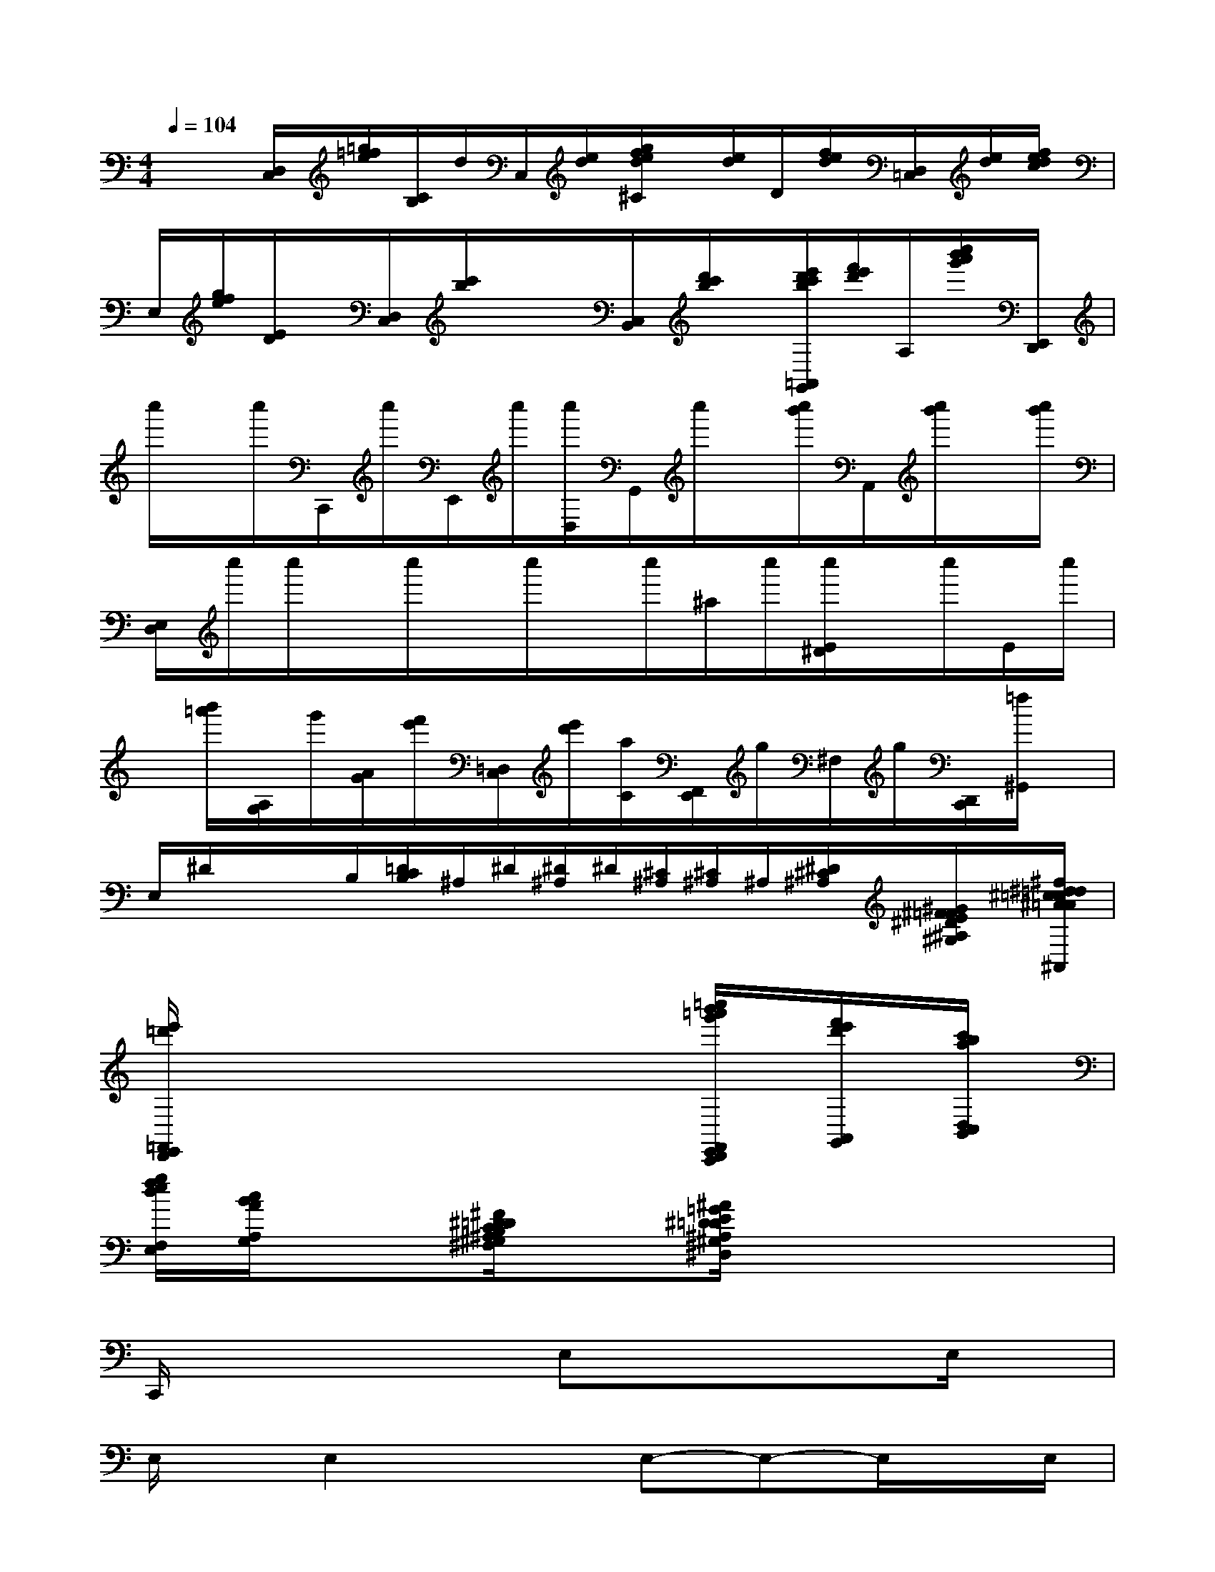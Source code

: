 X:1
T:
M:4/4
L:1/8
Q:1/4=104
K:C%0sharps
V:1
x/2x/2[D,/2C,/2][=g/2=f/2e/2][C/2B,/2]d/2C,/2[e/2d/2][g/2f/2e/2d/2^C/2]x/2[e/2d/2]D/2[f/2e/2d/2][D,/2=C,/2][e/2d/2][f/2e/2d/2c/2]|
E,/2[g/2f/2e/2][E/2D/2]x/2[D,/2C,/2][c'/2b/2]x/2x/2[C,/2B,,/2][d'/2c'/2b/2]x/2[e'/2d'/2c'/2b/2=A,,/2G,,/2][f'/2e'/2d'/2]A,/2[c''/2b'/2a'/2g'/2][E,,/2D,,/2]|
c''/2x/2c''/2C,,/2c''/2E,,/2c''/2[c''/2D,/2]G,,/2c''/2x/2[c''/2b'/2]A,,/2[c''/2b'/2]x/2[c''/2b'/2]|
[E,/2D,/2]c''/2c''/2x/2c''/2x/2c''/2x/2c''/2^a/2c''/2[c''/2E/2^D/2]x/2c''/2E/2c''/2|
x/2[b'/2=a'/2][A,/2G,/2]g'/2[A/2G/2][f'/2e'/2][=D,/2C,/2][e'/2d'/2][a/2C/2][F,,/2E,,/2]g/2^F,/2g/2[D,,/2C,,/2][=f/2^G,,/2]x/2|
E,/2^D/2x/2x/2B,/2[=D/2C/2B,/2]^A,/2^D/2[^D/2^A,/2]^D/2[^C/2^A,/2][^C/2^A,/2]^A,/2[^D/2^C/2^A,/2][^G/2^F/2=F/2E/2^D/2^A,/2^G,/2][^f/2^d/2=d/2^c/2=c/2^A/2=A/2=G/2^F,/2^D,/2^C,/2^A,,/2]|
[e'/2=d'/2=F,,/2E,,/2D,,/2]x6[=c''/2b'/2=a'/2g'/2F,,/2E,,/2D,,/2C,,/2][f'/2e'/2d'/2A,,/2G,,/2][c'/2b/2a/2D,/2C,/2B,,/2]|
[g/2f/2e/2d/2F,/2E,/2][c/2B/2A/2A,/2G,/2]x3/2[^F/2^D/2=D/2C/2B,/2^A,/2^G,/2^F,/2]x[^A/2=G/2E/2^D/2=D/2^A,/2^G,/2^F,/2^D,/2]x3x/2|
C,,/2x3x/2E,xxE,/2x/2|
E,/2x/2E,2x3/2E,-E,-E,/2x/2E,/2|
x/2E,/2x/2E,3/2xE,/2x/2E,-E,/2x/2E,/2x/2|
x/2E,/2x/2E,-E,/2x/2E,>E,x/2E,x|
x/2x/2E,/2x/2xE,/2^d'/2E,/2x/2x3/2[E,/2=D,/2]E,/2x/2|
x/2E,/2x/2E,xE,/2x/2E,-E,/2x/2E,-E,/2|
x/2E,/2x/2E,/2x/2E,/2x/2E,-E,/2x/2E,/2x/2E,d'/2|
x/2E,/2x/2E,-E,/2x/2E,/2x/2E,-E,/2x/2E,-E,/2-